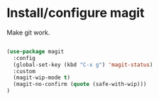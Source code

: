 * Install/configure magit

Make git work.

#+BEGIN_SRC emacs-lisp

(use-package magit
  :config
  (global-set-key (kbd "C-x g") 'magit-status)
  :custom
  (magit-wip-mode t)
  (magit-no-confirm (quote (safe-with-wip)))
)

#+END_SRC
